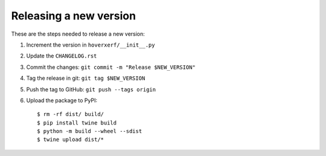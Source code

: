 Releasing a new version
=======================

These are the steps needed to release a new version:

#. Increment the version in ``hoverxerf/__init__.py``
#. Update the ``CHANGELOG.rst``
#. Commit the changes: ``git commit -m "Release $NEW_VERSION"``
#. Tag the release in git: ``git tag $NEW_VERSION``
#. Push the tag to GitHub: ``git push --tags origin``
#. Upload the package to PyPI::

     $ rm -rf dist/ build/
     $ pip install twine build
     $ python -m build --wheel --sdist
     $ twine upload dist/*
